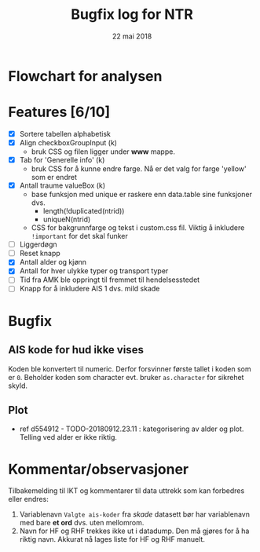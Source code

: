 #+Title: Bugfix log for NTR
#+Date: 22 mai 2018

#+options: toc:nil

* Flowchart for analysen
* Features [6/10]
 - [X] Sortere tabellen alphabetisk
 - [X] Align checkboxGroupInput (k)
   - bruk CSS og filen ligger under *www* mappe.
 - [X] Tab for 'Generelle info' (k)
   - bruk CSS for å kunne endre farge. Nå er det valg for farge 'yellow' som er endret
 - [X] Antall traume valueBox (k)
   - base funksjon med unique er raskere enn data.table sine funksjoner dvs.
     + length(!duplicated(ntrid))
     + uniqueN(ntrid)
   - CSS for bakgrunnfarge og tekst i custom.css fil. Viktig å inkludere ~!important~
     for det skal funker
 - [ ] Liggerdøgn
 - [ ] Reset knapp
 - [X] Antall alder og kjønn
 - [X] Antall for hver ulykke typer og transport typer
 - [ ] Tid fra AMK ble oppringt til fremmet til hendelsesstedet
 - [ ] Knapp for å inkludere AIS 1 dvs. mild skade

* Bugfix
** AIS kode for hud ikke vises
Koden ble konvertert til numeric. Derfor forsvinner første tallet i koden som er
~0~. Beholder koden som character evt. bruker ~as.character~ for sikrehet skyld.
** Plot
- ref d554912 - TODO-20180912.23.11 : kategorisering av alder og plot. Telling ved
  alder er ikke riktig.
* Kommentar/observasjoner
Tilbakemelding til IKT og kommentarer til data uttrekk som kan forbedres eller endres:
1. Variablenavn ~Valgte ais-koder~ fra /skade/ datasett bør har variablenavn med bare
   *et ord* dvs. uten mellomrom.
2. Navn for HF og RHF trekkes ikke ut i datadump. Den må gjøres for å ha riktig
   navn. Akkurat nå lages liste for HF og RHF manuelt.
